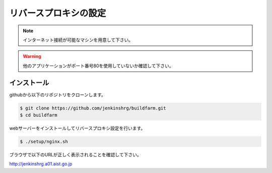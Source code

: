 ======================
リバースプロキシの設定
======================

.. note::

  インターネット接続が可能なマシンを用意して下さい。

.. warning::

  他のアプリケーションがポート番号80を使用していないか確認して下さい。

インストール
============

githubから以下のリポジトリをクローンします。

.. code-block:: bash

  $ git clone https://github.com/jenkinshrg/buildfarm.git
  $ cd buildfarm

webサーバーをインストールしてリバースプロキシ設定を行います。

.. code-block:: bash

  $ ./setup/nginx.sh

ブラウザで以下のURLが正しく表示されることを確認して下さい。

http://jenkinshrg.a01.aist.go.jp

